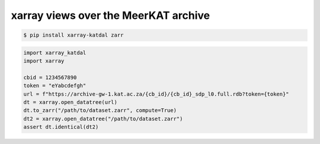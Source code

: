 xarray views over the MeerKAT archive
=====================================


.. code-block:: bash

  $ pip install xarray-katdal zarr

.. code-block:: python

  import xarray_katdal
  import xarray

  cbid = 1234567890
  token = "eYabcdefgh"
  url = f"https://archive-gw-1.kat.ac.za/{cb_id}/{cb_id}_sdp_l0.full.rdb?token={token}"
  dt = xarray.open_datatree(url)
  dt.to_zarr("/path/to/dataset.zarr", compute=True)
  dt2 = xarray.open_datatree("/path/to/dataset.zarr")
  assert dt.identical(dt2)
